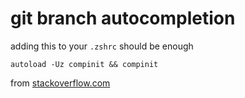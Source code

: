 
* git branch autocompletion
adding this to your ~.zshrc~ should be enough
: autoload -Uz compinit && compinit

from [[https://stackoverflow.com/a/58517668][stackoverflow.com]]
